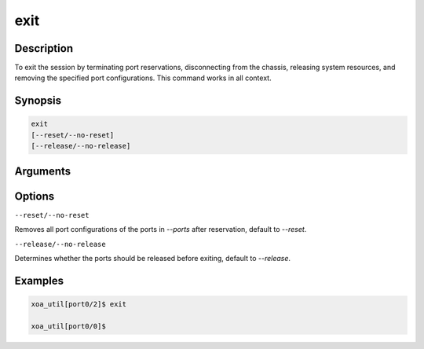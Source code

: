 exit
====


Description
-----------

To exit the session by terminating port reservations, disconnecting from the chassis, releasing system resources, and removing the specified port configurations.
This command works in all context.

Synopsis
--------

.. code-block:: console
    
    exit
    [--reset/--no-reset]
    [--release/--no-release]


Arguments
---------


Options
-------

``--reset/--no-reset`` 
    
Removes all port configurations of the ports in `--ports` after reservation, default to `--reset`.


``--release/--no-release``

Determines whether the ports should be released before exiting, default to `--release`.



Examples
--------

.. code-block:: console

    xoa_util[port0/2]$ exit

    xoa_util[port0/0]$
